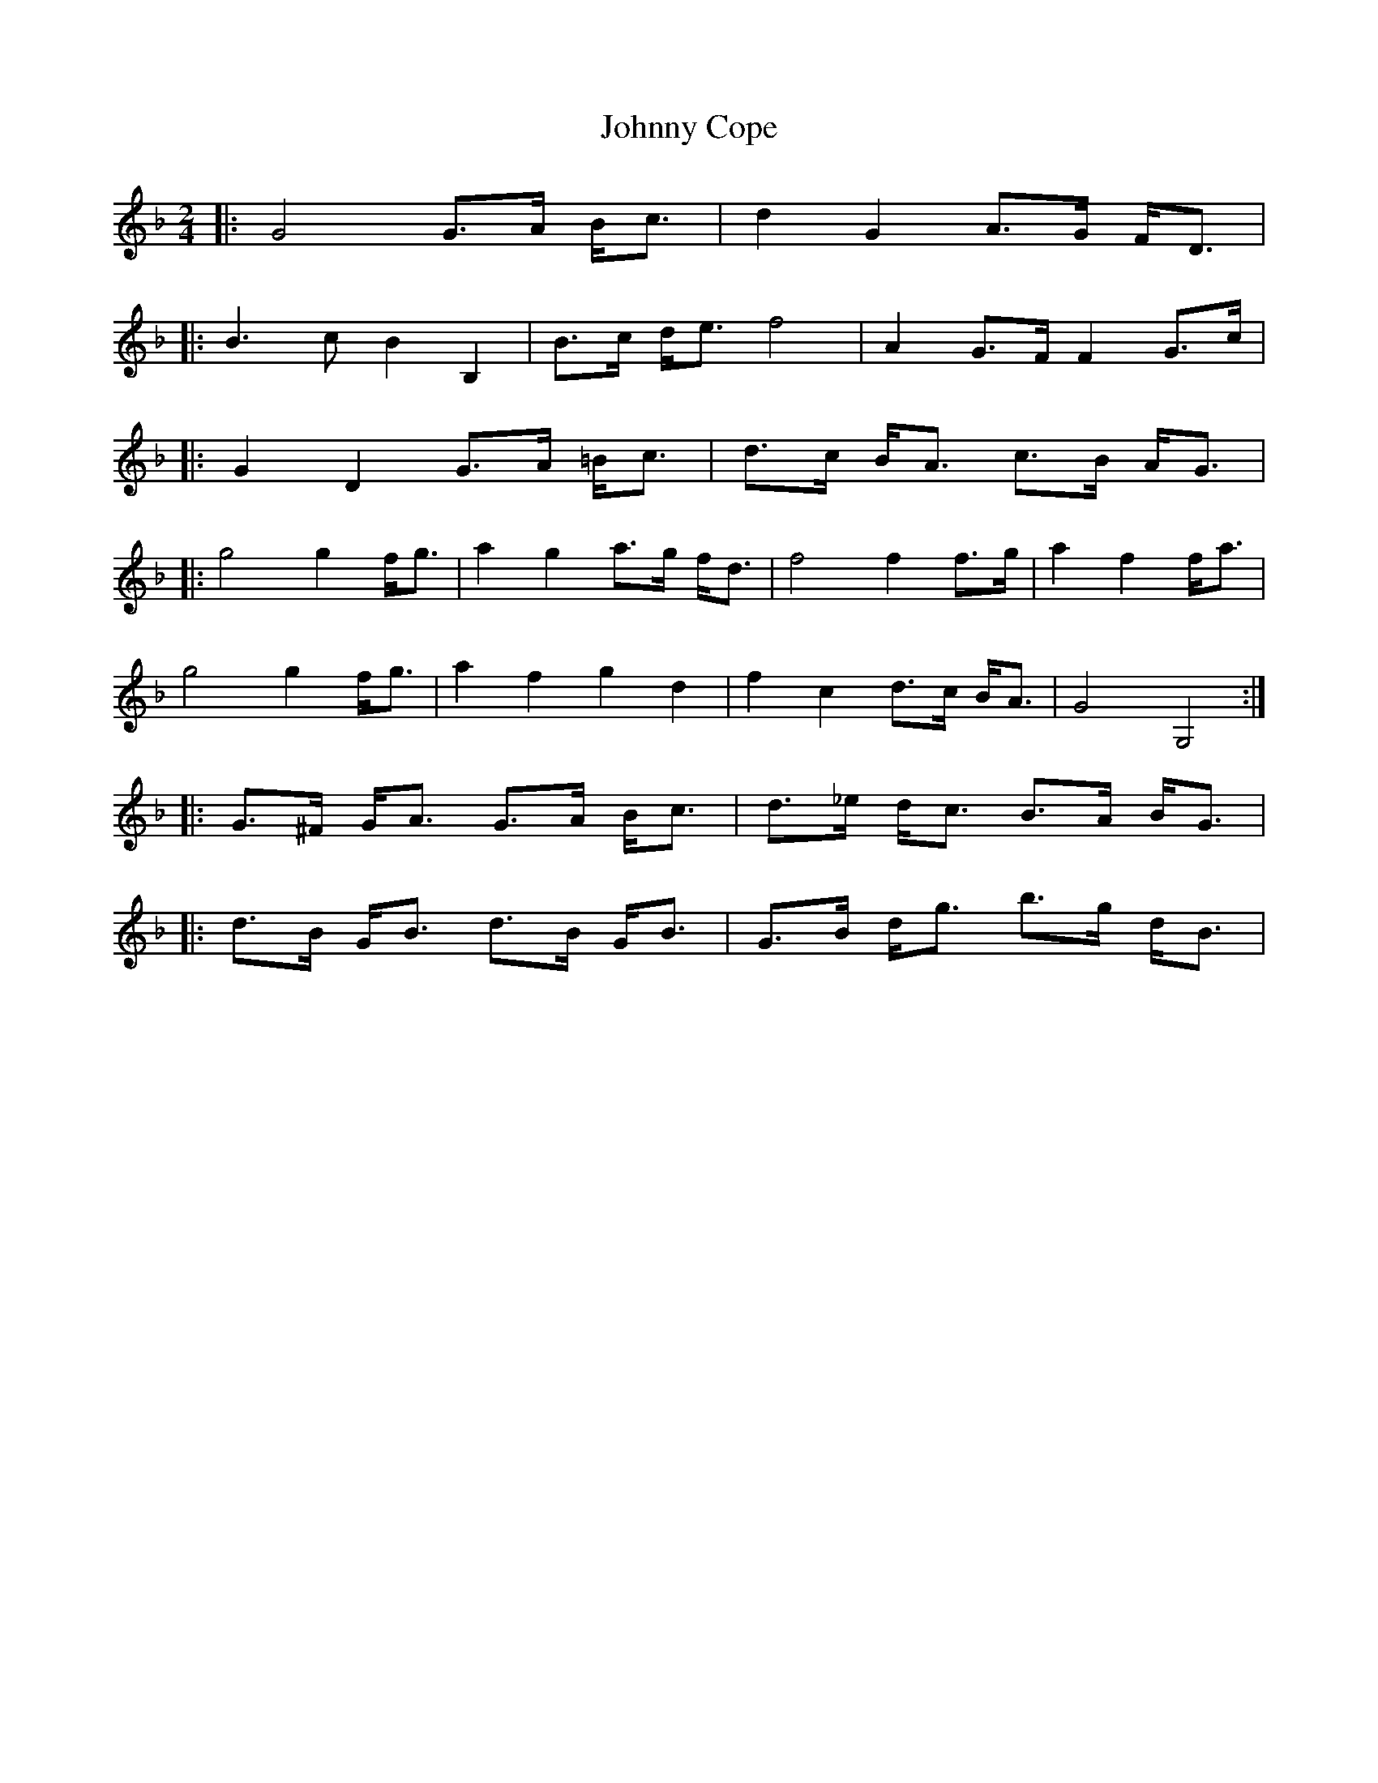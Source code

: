 X: 4
T: Johnny Cope
Z: fiel
S: https://thesession.org/tunes/2327#setting15702
R: polka
M: 2/4
L: 1/8
K: Fmaj
|:G4G3/2A/2 B/2c3/2|d2G2A3/2G/2 F/2D3/2||:B3c B2B,2|B3/2c/2 d/2e3/2 f4|A2G3/2F/2 F2G3/2c/2||:G2D2G3/2A/2 =B/2c3/2|d3/2c/2 B/2A3/2 c3/2B/2 A/2G3/2||:g4g2f/2g3/2|a2g2a3/2g/2 f/2d3/2|f4f2f3/2g/2|a2f2f/2a3/2|g4g2f/2g3/2|a2f2g2d2|f2c2d3/2c/2 B/2A3/2|G4G,4:||:G3/2^F/2 G/2A3/2 G3/2A/2 B/2c3/2|d3/2_e/2 d/2c3/2 B3/2A/2 B/2G3/2||:d3/2B/2 G/2B3/2 d3/2B/2 G/2B3/2|G3/2B/2 d/2g3/2 b3/2g/2 d/2B3/2|
